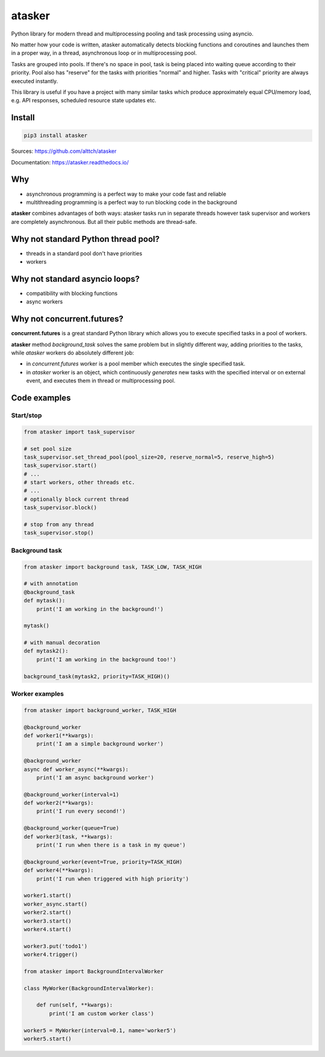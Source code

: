 atasker
=======

Python library for modern thread and multiprocessing pooling and task
processing using asyncio.

No matter how your code is written, atasker automatically detects
blocking functions and coroutines and launches them in a proper way, in
a thread, asynchronous loop or in multiprocessing pool.

Tasks are grouped into pools. If there's no space in pool, task is being
placed into waiting queue according to their priority. Pool also has
"reserve" for the tasks with priorities "normal" and higher. Tasks with
"critical" priority are always executed instantly.

This library is useful if you have a project with many similar tasks
which produce approximately equal CPU/memory load, e.g. API responses,
scheduled resource state updates etc.

Install
-------

.. code:: bash

    pip3 install atasker

Sources: https://github.com/alttch/atasker

Documentation: https://atasker.readthedocs.io/

Why
---

-  asynchronous programming is a perfect way to make your code fast and
   reliable

-  multithreading programming is a perfect way to run blocking code in
   the background

**atasker** combines advantages of both ways: atasker tasks run in
separate threads however task supervisor and workers are completely
asynchronous. But all their public methods are thread-safe.

Why not standard Python thread pool?
------------------------------------

-  threads in a standard pool don't have priorities
-  workers

Why not standard asyncio loops?
-------------------------------

-  compatibility with blocking functions
-  async workers

Why not concurrent.futures?
---------------------------

**concurrent.futures** is a great standard Python library which allows
you to execute specified tasks in a pool of workers.

**atasker** method *background\_task* solves the same problem but in
slightly different way, adding priorities to the tasks, while *atasker*
workers do absolutely different job:

-  in *concurrent.futures* worker is a pool member which executes the
   single specified task.

-  in *atasker* worker is an object, which continuously *generates* new
   tasks with the specified interval or on external event, and executes
   them in thread or multiprocessing pool.

Code examples
-------------

Start/stop
~~~~~~~~~~

.. code:: python


    from atasker import task_supervisor

    # set pool size
    task_supervisor.set_thread_pool(pool_size=20, reserve_normal=5, reserve_high=5)
    task_supervisor.start()
    # ...
    # start workers, other threads etc.
    # ...
    # optionally block current thread
    task_supervisor.block()

    # stop from any thread
    task_supervisor.stop()

Background task
~~~~~~~~~~~~~~~

.. code:: python

    from atasker import background task, TASK_LOW, TASK_HIGH

    # with annotation
    @background_task
    def mytask():
        print('I am working in the background!')

    mytask()

    # with manual decoration
    def mytask2():
        print('I am working in the background too!')

    background_task(mytask2, priority=TASK_HIGH)()

Worker examples
~~~~~~~~~~~~~~~

.. code:: python

    from atasker import background_worker, TASK_HIGH

    @background_worker
    def worker1(**kwargs):
        print('I am a simple background worker')

    @background_worker
    async def worker_async(**kwargs):
        print('I am async background worker')

    @background_worker(interval=1)
    def worker2(**kwargs):
        print('I run every second!')

    @background_worker(queue=True)
    def worker3(task, **kwargs):
        print('I run when there is a task in my queue')

    @background_worker(event=True, priority=TASK_HIGH)
    def worker4(**kwargs):
        print('I run when triggered with high priority')

    worker1.start()
    worker_async.start()
    worker2.start()
    worker3.start()
    worker4.start()

    worker3.put('todo1')
    worker4.trigger()

    from atasker import BackgroundIntervalWorker

    class MyWorker(BackgroundIntervalWorker):

        def run(self, **kwargs):
            print('I am custom worker class')

    worker5 = MyWorker(interval=0.1, name='worker5')
    worker5.start()
